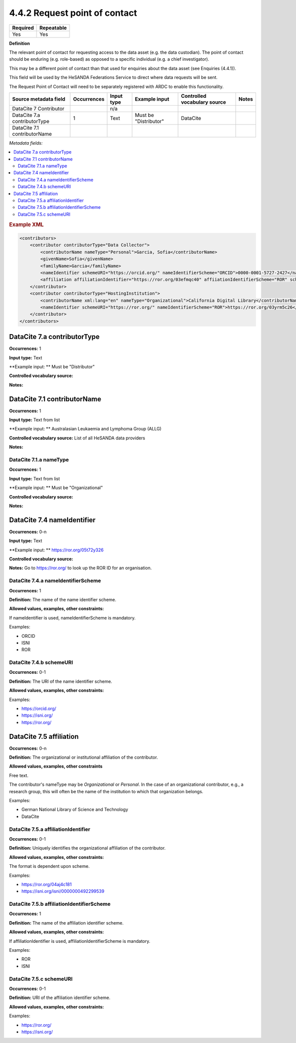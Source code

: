 .. _4.4.2:

4.4.2 Request point of contact
==============================

======== ==========
Required Repeatable
======== ==========
Yes      Yes
======== ==========

**Definition**

The relevant point of contact for requesting access to the data asset (e.g. the data custodian). The point of contact should be enduring (e.g. role-based) as opposed to a specific individual (e.g. a chief investigator).

This may be a different point of contact than that used for enquiries about the data asset (see Enquiries (4.4.1)).

This field will be used by the HeSANDA Federations Service to direct where data requests will be sent. 

The Request Point of Contact will need to be separately registered with ARDC to enable this functionality.


============================ =========== ========== ============================= ============================ =====
Source metadata field        Occurrences Input type Example input                 Controlled vocabulary source Notes
============================ =========== ========== ============================= ============================ =====
DataCite 7 Contributor                   n/a                                    
DataCite 7.a contributorType 1           Text       Must be "Distributor"         DataCite                    
DataCite 7.1 contributorName
============================ =========== ========== ============================= ============================ =====


*Metadata fields:*

.. contents:: :local:

.. rubric:: Example XML

.. code:: xml

  <contributors>
      <contributor contributorType="Data Collector">
          <contributorName nameType="Personal">Garcia, Sofia</contributorName>
          <givenName>Sofia</givenName>
          <familyName>Garcia</familyName>
          <nameIdentifier schemeURI="https://orcid.org/" nameIdentifierScheme="ORCID">0000-0001-5727-2427</nameIdentifier>
          <affiliation affiliationIdentifier="https://ror.org/03efmqc40" affiiationIdentifierScheme="ROR" schemeURI="https://ror.org">Arizona State University</affiliation>
      </contributor>
      <contributor contributorType="HostingInstitution">
          <contributorName xml:lang="en" nameType="Organizational">California Digital Library</contributorName>
          <nameIdentifier schemeURI="https://ror.org/" nameIdentifierScheme="ROR">https://ror.org/03yrm5c26</nameIdentifier>
      </contributor>
  </contributors>

.. _7.a:

DataCite 7.a contributorType
~~~~~~~~~~~~~~~~~~~

**Occurrences:** 1

**Input type:** Text

**Example input: ** Must be "Distributor"

**Controlled vocabulary source:**

**Notes:**

.. _7.1:

DataCite 7.1 contributorName
~~~~~~~~~~~~~~~~~~~~~~~~~~~~

**Occurrences:** 1

**Input type:** Text from list

**Example input: ** Australasian Leukaemia and Lymphoma Group (ALLG)

**Controlled vocabulary source:** List of all HeSANDA data providers

**Notes:**

.. _7.1.a:

DataCite 7.1.a nameType
^^^^^^^^^^^^^^^^^^^^^^^

**Occurrences:** 1

**Input type:** Text from list

**Example input: ** Must be "Organizational"

**Controlled vocabulary source:**

**Notes:**

.. _7.4:

DataCite 7.4 nameIdentifier
~~~~~~~~~~~~~~~~~~~~~~~~~~~

**Occurrences:** 0-n

**Input type:** Text

**Example input: ** https://ror.org/05t72y326

**Controlled vocabulary source:**

**Notes:** Go to https://ror.org/ to look up the ROR ID for an organisation.

.. _7.4.a:

DataCite 7.4.a nameIdentifierScheme
^^^^^^^^^^^^^^^^^^^^^^^^^^^^^^^^^^^

**Occurrences:** 1

**Definition:** The name of the name identifier scheme.

**Allowed values, examples, other constraints:**

If nameIdentifier is used, nameIdentifierScheme is mandatory.

Examples:

* ORCID
* ISNI
* ROR

.. _7.4.b:

DataCite 7.4.b schemeURI
^^^^^^^^^^^^^^^^^^^^^^^^

**Occurrences:** 0-1

**Definition:** The URI of the name identifier scheme.

**Allowed values, examples, other constraints:**

Examples:

* https://orcid.org/
* https://isni.org/
* https://ror.org/


.. _7.5:

DataCite 7.5 affiliation
~~~~~~~~~~~~~~~~~~~~~~~~

**Occurrences:** 0-n

**Definition:** The organizational or institutional affiliation of the contributor.

**Allowed values, examples, other constraints**

Free text.

The contributor's nameType may be *Organizational* or *Personal*. In the case of an organizational contributor, e.g., a research group,
this will often be the name of the institution to which that organization belongs.

Examples:

* German National Library of Science and Technology
* DataCite


.. _7.5.a:

DataCite 7.5.a affiliationIdentifier
^^^^^^^^^^^^^^^^^^^^^^^^^^^^^^^^^^

**Occurrences:** 0-1

**Definition:** Uniquely identifies the organizational affiliation of the contributor.

**Allowed values, examples, other constraints:**

The format is dependent upon scheme.

Examples:

* https://ror.org/04aj4c181
* https://isni.org/isni/0000000492299539

.. _7.5.b:

DataCite 7.5.b affiliationIdentifierScheme
^^^^^^^^^^^^^^^^^^^^^^^^^^^^^^^^^^^^^^^^^^

**Occurrences:** 1

**Definition:** The name of the affiliation identifier scheme.

**Allowed values, examples, other constraints:**

If affiliationIdentifier is used, affiliationIdentifierScheme is mandatory.

Examples:

* ROR
* ISNI


.. _7.5.c:

DataCite 7.5.c schemeURI
^^^^^^^^^^^^^^^^^^^^^^^^

**Occurrences:** 0-1

**Definition:** URI of the affiliation identifier scheme.

**Allowed values, examples, other constraints:**

Examples:

* https://ror.org/
* https://isni.org/